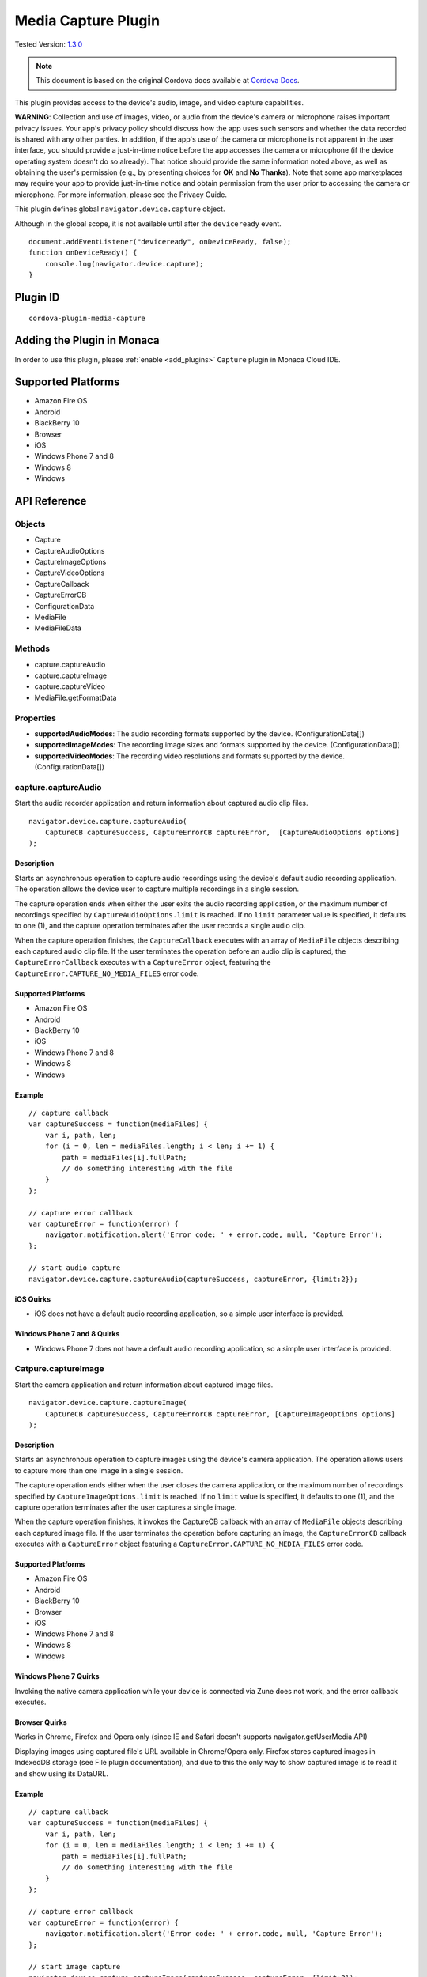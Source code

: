 .. raw:: html

   <!---
       Licensed to the Apache Software Foundation (ASF) under one
       or more contributor license agreements.  See the NOTICE file
       distributed with this work for additional information
       regarding copyright ownership.  The ASF licenses this file
       to you under the Apache License, Version 2.0 (the
       "License"); you may not use this file except in compliance
       with the License.  You may obtain a copy of the License at

         http://www.apache.org/licenses/LICENSE-2.0

       Unless required by applicable law or agreed to in writing,
       software distributed under the License is distributed on an
       "AS IS" BASIS, WITHOUT WARRANTIES OR CONDITIONS OF ANY
       KIND, either express or implied.  See the License for the
       specific language governing permissions and limitations
       under the License.
   -->

================================
Media Capture Plugin
================================

.. rst-class:: right-menu

Tested Version: `1.3.0 <https://github.com/apache/cordova-plugin-media-capture/releases/tag/1.3.0>`_

.. note:: 
    
    This document is based on the original Cordova docs available at `Cordova Docs <https://github.com/apache/cordova-plugin-media-capture>`_.

This plugin provides access to the device's audio, image, and video capture capabilities.

**WARNING**: Collection and use of images, video, or audio from the device's camera or microphone raises important privacy issues. Your app's privacy policy should discuss how the app uses such sensors and whether the data recorded is shared with any other parties. In addition, if the app's use of the camera or microphone is not apparent in the user interface, you should provide a just-in-time notice before the app accesses the camera or microphone (if the device operating system doesn't do so already). That notice should provide the same information noted above, as well as obtaining the user's permission (e.g., by presenting choices for **OK** and **No Thanks**). Note that some app marketplaces may require your app to provide just-in-time notice and obtain permission from the user prior to accessing the camera or microphone. For more information, please see the Privacy Guide.

This plugin defines global ``navigator.device.capture`` object.

Although in the global scope, it is not available until after the ``deviceready`` event.

::

    document.addEventListener("deviceready", onDeviceReady, false);
    function onDeviceReady() {
        console.log(navigator.device.capture);
    }

Plugin ID
=========================================

::
  
  cordova-plugin-media-capture


Adding the Plugin in Monaca
=========================================

In order to use this plugin, please :ref:`enable <add_plugins>` ``Capture`` plugin in Monaca Cloud IDE.


Supported Platforms
=========================================

-  Amazon Fire OS
-  Android
-  BlackBerry 10
-  Browser
-  iOS
-  Windows Phone 7 and 8
-  Windows 8
-  Windows

API Reference
===============

Objects
-------

-  Capture
-  CaptureAudioOptions
-  CaptureImageOptions
-  CaptureVideoOptions
-  CaptureCallback
-  CaptureErrorCB
-  ConfigurationData
-  MediaFile
-  MediaFileData

Methods
-------

-  capture.captureAudio
-  capture.captureImage
-  capture.captureVideo
-  MediaFile.getFormatData

Properties
----------

-  **supportedAudioModes**: The audio recording formats supported by the device. (ConfigurationData[])

-  **supportedImageModes**: The recording image sizes and formats supported by the device. (ConfigurationData[])

-  **supportedVideoModes**: The recording video resolutions and formats supported by the device. (ConfigurationData[])

capture.captureAudio
--------------------

Start the audio recorder application and return information about captured audio clip files.

::

    navigator.device.capture.captureAudio(
        CaptureCB captureSuccess, CaptureErrorCB captureError,  [CaptureAudioOptions options]
    );

Description
~~~~~~~~~~~

Starts an asynchronous operation to capture audio recordings using the device's default audio recording application. The operation allows the device user to capture multiple recordings in a single session.

The capture operation ends when either the user exits the audio recording application, or the maximum number of recordings specified by ``CaptureAudioOptions.limit`` is reached. If no ``limit`` parameter value is specified, it defaults to one (1), and the capture operation terminates after the user records a single audio clip.

When the capture operation finishes, the ``CaptureCallback`` executes with an array of ``MediaFile`` objects describing each captured audio clip file. If the user terminates the operation before an audio clip is captured, the ``CaptureErrorCallback`` executes with a ``CaptureError`` object, featuring the ``CaptureError.CAPTURE_NO_MEDIA_FILES`` error code.

Supported Platforms
~~~~~~~~~~~~~~~~~~~

-  Amazon Fire OS
-  Android
-  BlackBerry 10
-  iOS
-  Windows Phone 7 and 8
-  Windows 8
-  Windows

Example
~~~~~~~

::

    // capture callback
    var captureSuccess = function(mediaFiles) {
        var i, path, len;
        for (i = 0, len = mediaFiles.length; i < len; i += 1) {
            path = mediaFiles[i].fullPath;
            // do something interesting with the file
        }
    };

    // capture error callback
    var captureError = function(error) {
        navigator.notification.alert('Error code: ' + error.code, null, 'Capture Error');
    };

    // start audio capture
    navigator.device.capture.captureAudio(captureSuccess, captureError, {limit:2});

iOS Quirks
~~~~~~~~~~

-  iOS does not have a default audio recording application, so a simple user interface is provided.

Windows Phone 7 and 8 Quirks
~~~~~~~~~~~~~~~~~~~~~~~~~~~~

-  Windows Phone 7 does not have a default audio recording application, so a simple user interface is provided.

Catpure.captureImage
--------------------

Start the camera application and return information about captured image files.

::

    navigator.device.capture.captureImage(
        CaptureCB captureSuccess, CaptureErrorCB captureError, [CaptureImageOptions options]
    );

Description
~~~~~~~~~~~

Starts an asynchronous operation to capture images using the device's camera application. The operation allows users to capture more than one image in a single session.

The capture operation ends either when the user closes the camera application, or the maximum number of recordings specified by ``CaptureImageOptions.limit`` is reached. If no ``limit`` value is specified, it defaults to one (1), and the capture operation terminates after the user captures a single image.

When the capture operation finishes, it invokes the CaptureCB callback with an array of ``MediaFile`` objects describing each captured image file. If the user terminates the operation before capturing an image, the ``CaptureErrorCB`` callback executes with a ``CaptureError`` object featuring a ``CaptureError.CAPTURE_NO_MEDIA_FILES`` error code.

Supported Platforms
~~~~~~~~~~~~~~~~~~~

-  Amazon Fire OS
-  Android
-  BlackBerry 10
-  Browser
-  iOS
-  Windows Phone 7 and 8
-  Windows 8
-  Windows

Windows Phone 7 Quirks
~~~~~~~~~~~~~~~~~~~~~~

Invoking the native camera application while your device is connected via Zune does not work, and the error callback executes.

Browser Quirks
~~~~~~~~~~~~~~

Works in Chrome, Firefox and Opera only (since IE and Safari doesn't supports navigator.getUserMedia API)

Displaying images using captured file's URL available in Chrome/Opera only. Firefox stores captured images in IndexedDB storage (see File plugin documentation), and due to this the only way to show captured image is to read it and show using its DataURL.

Example
~~~~~~~

::

    // capture callback
    var captureSuccess = function(mediaFiles) {
        var i, path, len;
        for (i = 0, len = mediaFiles.length; i < len; i += 1) {
            path = mediaFiles[i].fullPath;
            // do something interesting with the file
        }
    };

    // capture error callback
    var captureError = function(error) {
        navigator.notification.alert('Error code: ' + error.code, null, 'Capture Error');
    };

    // start image capture
    navigator.device.capture.captureImage(captureSuccess, captureError, {limit:2});

Catpure.captureVideo
--------------------

Start the video recorder application and return information about captured video clip files.

::

    navigator.device.capture.captureVideo(
        CaptureCB captureSuccess, CaptureErrorCB captureError, [CaptureVideoOptions options]
    );

Description
~~~~~~~~~~~

Starts an asynchronous operation to capture video recordings using the device's video recording application. The operation allows the user to capture more than one recordings in a single session.

The capture operation ends when either the user exits the video recording application, or the maximum number of recordings specified by ``CaptureVideoOptions.limit`` is reached. If no ``limit`` parameter value is specified, it defaults to one (1), and the capture operation terminates after the user records a single video clip.

When the capture operation finishes, it the CaptureCB callback executes with an array of ``MediaFile`` objects describing each captured video clip file. If the user terminates the operation before capturing a video clip, the ``CaptureErrorCB`` callback executes with a ``CaptureError`` object featuring a ``CaptureError.CAPTURE_NO_MEDIA_FILES`` error code.

Supported Platforms
~~~~~~~~~~~~~~~~~~~

-  Amazon Fire OS
-  Android
-  BlackBerry 10
-  iOS
-  Windows Phone 7 and 8
-  Windows 8
-  Windows

Example
~~~~~~~

::
    
    // capture callback
    var captureSuccess = function(mediaFiles) {
        var i, path, len;
        for (i = 0, len = mediaFiles.length; i < len; i += 1) {
            path = mediaFiles[i].fullPath;
            // do something interesting with the file
        }
    };

    // capture error callback
    var captureError = function(error) {
        navigator.notification.alert('Error code: ' + error.code, null, 'Capture Error');
    };

    // start video capture
    navigator.device.capture.captureVideo(captureSuccess, captureError, {limit:2});

BlackBerry 10 Quirks
~~~~~~~~~~~~~~~~~~~~

Cordova for BlackBerry 10 attempts to launch the *Video Recorder* application, provided by RIM, to capture video recordings. The app receives a ``CaptureError.CAPTURE_NOT_SUPPORTED`` error code if the application is not installed on the device.

CaptureAudioOptions
-------------------

Encapsulates audio capture configuration options.

Properties
~~~~~~~~~~

-  **limit**: The maximum number of audio clips the device user can record in a single capture operation. The value must be greater than or equal to 1 (defaults to 1).

-  **duration**: The maximum duration of an audio sound clip, in seconds.

Example
~~~~~~~

::

    // limit capture operation to 3 media files, no longer than 10 seconds each
    var options = { limit: 3, duration: 10 };

    navigator.device.capture.captureAudio(captureSuccess, captureError, options);

Amazon Fire OS Quirks
~~~~~~~~~~~~~~~~~~~~~

-  The ``duration`` parameter is not supported. Recording lengths cannot be limited programmatically.

Android Quirks
~~~~~~~~~~~~~~

-  The ``duration`` parameter is not supported. Recording lengths can't be limited programmatically.

BlackBerry 10 Quirks
~~~~~~~~~~~~~~~~~~~~

-  The ``duration`` parameter is not supported. Recording lengths can't be limited programmatically.

-  The ``limit`` parameter is not supported, so only one recording can be created for each invocation.

iOS Quirks
~~~~~~~~~~

-  The ``limit`` parameter is not supported, so only one recording can be created for each invocation.

CaptureImageOptions
-------------------

Encapsulates image capture configuration options.

Properties
~~~~~~~~~~

-  **limit**: The maximum number of images the user can capture in a single capture operation. The value must be greater than or equal to 1 (defaults to 1).

Example
~~~~~~~

::

    // limit capture operation to 3 images
    var options = { limit: 3 };

    navigator.device.capture.captureImage(captureSuccess, captureError, options);

iOS Quirks
~~~~~~~~~~

-  The **limit** parameter is not supported, and only one image is taken per invocation.



CaptureVideoOptions
-------------------

Encapsulates video capture configuration options.

Properties
~~~~~~~~~~

-  **limit**: The maximum number of video clips the device's user can capture in a single capture operation. The value must be greater than or equal to 1 (defaults to 1).

-  **duration**: The maximum duration of a video clip, in seconds.

Example
~~~~~~~

::

    // limit capture operation to 3 video clips
    var options = { limit: 3 };

    navigator.device.capture.captureVideo(captureSuccess, captureError, options);

BlackBerry 10 Quirks
~~~~~~~~~~~~~~~~~~~~

-  The **duration** property is ignored, so the length of recordings can't be limited programmatically.

iOS Quirks
~~~~~~~~~~

-  The **limit** property is ignored. Only one video is recorded per invocation.

Android Quirks
~~~~~~~~~~~~~~

-  Android supports an additional **quality** property, to allow capturing video at different qualities. A value of ``1`` ( the default ) means high quality and value of ``0`` means low quality, suitable for MMS messages. See http://developer.android.com/reference/android/provider/MediaStore.html#EXTRA\_VIDEO\_QUALITY for more details.

Example ( Android w/ quality )
~~~~~~~~~~~~~~~~~~~~~~~~~~~~~~

::

    // limit capture operation to 1 video clip of low quality
    var options = { limit: 1, quality: 0 };
    navigator.device.capture.captureVideo(captureSuccess, captureError, options);

CaptureCB
---------

Invoked upon a successful media capture operation.

::

    function captureSuccess( MediaFile[] mediaFiles ) { ... };

Description
~~~~~~~~~~~

This function executes after a successful capture operation completes. At this point a media file has been captured, and either the user has exited the media capture application, or the capture limit has been reached.

Each ``MediaFile`` object describes a captured media file.

Example
~~~~~~~

::

    // capture callback
    function captureSuccess(mediaFiles) {
        var i, path, len;
        for (i = 0, len = mediaFiles.length; i < len; i += 1) {
            path = mediaFiles[i].fullPath;
            // do something interesting with the file
        }
    };

CaptureError
------------

Encapsulates the error code resulting from a failed media capture operation.

Properties
~~~~~~~~~~

-  **code**: One of the pre-defined error codes listed below.

Constants
~~~~~~~~~

-  ``CaptureError.CAPTURE_INTERNAL_ERR``: The camera or microphone failed to capture image or sound.

-  ``CaptureError.CAPTURE_APPLICATION_BUSY``: The camera or audio capture application is currently serving another capture request.

-  ``CaptureError.CAPTURE_INVALID_ARGUMENT``: Invalid use of the API (e.g., the value of ``limit`` is less than one).

-  ``CaptureError.CAPTURE_NO_MEDIA_FILES``: The user exits the camera or audio capture application before capturing anything.

-  ``CaptureError.CAPTURE_NOT_SUPPORTED``: The requested capture operation is not supported.

CaptureErrorCB
--------------

Invoked if an error occurs during a media capture operation.

::

    function captureError( CaptureError error ) { ... };

Description
~~~~~~~~~~~

This function executes if an error occurs when trying to launch a media capture operation. Failure scenarios include when the capture application is busy, a capture operation is already taking place, or the user cancels the operation before any media files are captured.

This function executes with a ``CaptureError`` object containing an appropriate error ``code``.

Example
~~~~~~~

::

    // capture error callback
    var captureError = function(error) {
        navigator.notification.alert('Error code: ' + error.code, null, 'Capture Error');
    };

ConfigurationData
-----------------

Encapsulates a set of media capture parameters that a device supports.

Description
~~~~~~~~~~~

Describes media capture modes supported by the device. The configuration data includes the MIME type, and capture dimensions for video or image capture.

The MIME types should adhere to `RFC2046 <http://www.ietf.org/rfc/rfc2046.txt>`__. Examples:

-  ``video/3gpp``
-  ``video/quicktime``
-  ``image/jpeg``
-  ``audio/amr``
-  ``audio/wav``

Properties
~~~~~~~~~~

-  **type**: The ASCII-encoded lowercase string representing the media type. (DOMString)

-  **height**: The height of the image or video in pixels. The value is zero for sound clips. (Number)

-  **width**: The width of the image or video in pixels. The value is zero for sound clips. (Number)

Example
~~~~~~~

::

    // retrieve supported image modes
    var imageModes = navigator.device.capture.supportedImageModes;

    // Select mode that has the highest horizontal resolution
    var width = 0;
    var selectedmode;
    for each (var mode in imageModes) {
        if (mode.width > width) {
            width = mode.width;
            selectedmode = mode;
        }
    }

Not supported by any platform. All configuration data arrays are empty.

MediaFile.getFormatData
-----------------------

Retrieves format information about the media capture file.

::

    mediaFile.getFormatData(
        MediaFileDataSuccessCB successCallback,
        [MediaFileDataErrorCB errorCallback]
    );

Description
~~~~~~~~~~~

This function asynchronously attempts to retrieve the format information for the media file. If successful, it invokes the ``MediaFileDataSuccessCB`` callback with a ``MediaFileData`` object. If the attempt fails, this function invokes the ``MediaFileDataErrorCB`` callback.

Supported Platforms
~~~~~~~~~~~~~~~~~~~

-  Amazon Fire OS
-  Android
-  BlackBerry 10
-  iOS
-  Windows Phone 7 and 8
-  Windows 8
-  Windows

Amazon Fire OS Quirks
~~~~~~~~~~~~~~~~~~~~~

The API to access media file format information is limited, so not all ``MediaFileData`` properties are supported.

BlackBerry 10 Quirks
~~~~~~~~~~~~~~~~~~~~

Does not provide an API for information about media files, so all ``MediaFileData`` objects return with default values.

Android Quirks
~~~~~~~~~~~~~~

The API to access media file format information is limited, so not all ``MediaFileData`` properties are supported.

iOS Quirks
~~~~~~~~~~

The API to access media file format information is limited, so not all ``MediaFileData`` properties are supported.

MediaFile
---------

Encapsulates properties of a media capture file.

Properties
~~~~~~~~~~

-  **name**: The name of the file, without path information. (DOMString)

-  **fullPath**: The full path of the file, including the name. (DOMString)

-  **type**: The file's mime type (DOMString)

-  **lastModifiedDate**: The date and time when the file was last modified. (Date)

-  **size**: The size of the file, in bytes. (Number)

Methods
~~~~~~~

-  **MediaFile.getFormatData**: Retrieves the format information of the media file.

MediaFileData
-------------

Encapsulates format information about a media file.

Properties
~~~~~~~~~~

-  **codecs**: The actual format of the audio and video content. (DOMString)

-  **bitrate**: The average bitrate of the content. The value is zero for images. (Number)

-  **height**: The height of the image or video in pixels. The value is zero for audio clips. (Number)

-  **width**: The width of the image or video in pixels. The value is zero for audio clips. (Number)

-  **duration**: The length of the video or sound clip in seconds. The value is zero for images. (Number)

BlackBerry 10 Quirks
~~~~~~~~~~~~~~~~~~~~

No API provides format information for media files, so the ``MediaFileData`` object returned by ``MediaFile.getFormatData`` features the following default values:

-  **codecs**: Not supported, and returns ``null``.

-  **bitrate**: Not supported, and returns zero.

-  **height**: Not supported, and returns zero.

-  **width**: Not supported, and returns zero.

-  **duration**: Not supported, and returns zero.

Amazon Fire OS Quirks
~~~~~~~~~~~~~~~~~~~~~

Supports the following ``MediaFileData`` properties:

-  **codecs**: Not supported, and returns ``null``.

-  **bitrate**: Not supported, and returns zero.

-  **height**: Supported: image and video files only.

-  **width**: Supported: image and video files only.

-  **duration**: Supported: audio and video files only

Android Quirks
~~~~~~~~~~~~~~

Supports the following ``MediaFileData`` properties:

-  **codecs**: Not supported, and returns ``null``.

-  **bitrate**: Not supported, and returns zero.

-  **height**: Supported: image and video files only.

-  **width**: Supported: image and video files only.

-  **duration**: Supported: audio and video files only.

iOS Quirks
~~~~~~~~~~

Supports the following ``MediaFileData`` properties:

-  **codecs**: Not supported, and returns ``null``.

-  **bitrate**: Supported on iOS4 devices for audio only. Returns zero for images and videos.

-  **height**: Supported: image and video files only.

-  **width**: Supported: image and video files only.

-  **duration**: Supported: audio and video files only.

Android Lifecycle Quirks
------------------------

When capturing audio, video, or images on the Android platform, there is a chance that the application will get destroyed after the Cordova Webview is pushed to the background by the native capture application. See the `Android Lifecycle Guide <http://cordova.apache.org/docs/en/latest/guide/platforms/android/index.html#lifecycle-guide>`_ for a full description of the issue. In this case, the success and failure callbacks passed to the capture method will not be fired and instead the results of the call will be delivered via a document event that fires after the `Cordova resume <http://cordova.apache.org/docs/en/latest/cordova/events/events.html#resume>`_ event.

In your app, you should subscribe to the two possible events like so:

::

    function onDeviceReady() {
        // pendingcaptureresult is fired if the capture call is successful
        document.addEventListener('pendingcaptureresult', function(mediaFiles) {
            // Do something with result
        });

        // pendingcaptureerror is fired if the capture call is unsuccessful
        document.addEventListener('pendingcaptureerror', function(error) {
            // Handle error case
        });
    }

    // Only subscribe to events after deviceready fires
    document.addEventListener('deviceready', onDeviceReady);

It is up you to track what part of your code these results are coming from. Be sure to save and restore your app's state as part of the `pause <http://cordova.apache.org/docs/en/latest/cordova/events/events.html#pause>`_and `resume <http://cordova.apache.org/docs/en/latest/cordova/events/events.html#resume>`_ events as appropriate. Please note that these events will only fire on the Android platform and only when the Webview was destroyed during a capture operation.


.. seealso::

  *See Also*

  - :ref:`third_party_cordova_index`
  - :ref:`cordova_core_plugins`